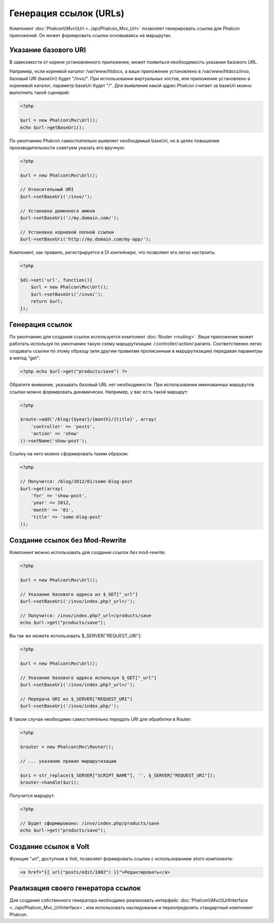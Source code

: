 Генерация ссылок (URLs)
=======================
Компонент :doc:`Phalcon\\Mvc\\Url <../api/Phalcon_Mvc_Url>` позволяет генерировать ссылки для Phalcon приложений. Он может формировать ссылки
основываясь на маршрутах.

Указание базового URI
---------------------
В зависимости от кореня установленного приложение, может появиться необходимость указания базового URL.

Например, если корневой каталог /var/www/htdocs, а ваше приложение установлено в /var/www/htdocs/invo, базовый URI (baseUri) будет  "/invo/". 
При использовании виртуальных хостов, или приложение установлено в кореневой каталог, параметр baseUri будет "/".
Для выявления какой адрес Phalcon считает за baseUri можно выполнить такой сценарий:

.. code-block:: php

    <?php

    $url = new Phalcon\Mvc\Url();
    echo $url->getBaseUri();

По умолчанию Phalcon самостоятельно выявляет необходимый baseUri, но в целях повышения производительности советуем указать его вручную:

.. code-block:: php

    <?php

    $url = new Phalcon\Mvc\Url();

    // Относительный URI
    $url->setBaseUri('/invo/');

    // Установка доменного имени
    $url->setBaseUri('//my.domain.com/');

    // Установка корневой полной ссылки
    $url->setBaseUri('http://my.domain.com/my-app/');

Компонент, как правило, регистрируется в DI контейнере, что позволяет его легко настроить:

.. code-block:: php

    <?php

    $di->set('url', function(){
    	$url = new Phalcon\Mvc\Url();
    	$url->setBaseUri('/invo/');
    	return $url;
    });

Генерация ссылок
----------------
По умолчанию для создания ссылок используется компонент :doc:`Router <routing>`. Ваше приложение может работать используя по умолчанию
такую схему маршрутизации: /:controller/:action/:params. Соответственно легко создавать ссылки по этому образцу (или другим правилам
прописанным в маршрутизации) передавая параметры в метод "get":

.. code-block:: php

    <?php echo $url->get("products/save") ?>

Обратите внимание, указывать базовый URL нет необходимости. При использовании именованных маршрутов ссылки можно формировать динамически.
Например, у вас есть такой маршрут:

.. code-block:: php

    <?php

    $route->add('/blog/{$year}/{month}/{title}', array(
        'controller' => 'posts',
        'action' => 'show'
    ))->setName('show-post');

Ссылку на него можно сформировать таким образом:

.. code-block:: php

    <?php

    // Получится: /blog/2012/01/some-blog-post
    $url->get(array(
        'for' => 'show-post',
        'year' => 2012,
        'month' => '01',
        'title' => 'some-blog-post'
    ));

Создание ссылок без Mod-Rewrite
-------------------------------
Компонент можно использовать для создания ссылок без mod-rewrite:

.. code-block:: php

    <?php

    $url = new Phalcon\Mvc\Url();

    // Указание базового адреса из $_GET["_url"]
    $url->setBaseUri('/invo/index.php?_url=/');

    // Получится: /invo/index.php?_url=/products/save
    echo $url->get("products/save");

Вы так же можете использовать $_SERVER["REQUEST_URI"]:

.. code-block:: php

    <?php

    $url = new Phalcon\Mvc\Url();

    // Указание базового адреса используя $_GET["_url"]
    $url->setBaseUri('/invo/index.php?_url=/');

    // Передача URI из $_SERVER["REQUEST_URI"]
    $url->setBaseUri('/invo/index.php/');

В таком случае необходимо самостоятельно передать URI для обработки в Router:

.. code-block:: php

    <?php

    $router = new Phalcon\Mvc\Router();

    // ... указание правил маршрутизации

    $uri = str_replace($_SERVER["SCRIPT_NAME"], '', $_SERVER["REQUEST_URI"]);
    $router->handle($uri);

Получится маршрут:

.. code-block:: php

    <?php

    // Будет сформировано: /invo/index.php/products/save
    echo $url->get("products/save");

Создание ссылок в Volt
----------------------
Функция "url", доступная в Volt, позволяет формировать ссылки с использованием этого компонента:

.. code-block:: html+jinja

    <a href="{{ url("posts/edit/1002") }}">Редактировать</a>

Реализация своего генератора ссылок
-----------------------------------
Для создания собственного генератора необходимо реализовать интерфейс  :doc:`Phalcon\\Mvc\\UrlInterface <../api/Phalcon_Mvc_UrlInterface>`, или использовать наследование и переопределить
стандартный компонент Phalcon.
